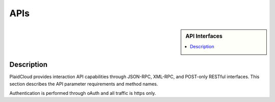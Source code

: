 .. sectionauthor:: Genova Morel <genova.morel@tartansolutions.com>
.. sectionauthor:: Paul Morel <paul.morel@tartansolutions.com>

APIs
!!!!!!

.. sidebar:: API Interfaces

   .. contents::
      :local:
      
   .. toctree::
      :maxdepth: 1
      :includehidden:
      :glob:

      jsonrpc/index
      xmlrpc/index
      rest/index
      

Description
-----------

PlaidCloud provides interaction API capabilities through JSON-RPC, XML-RPC, and POST-only RESTful interfaces.  This
section describes the API parameter requirements and method names.

Authentication is performed through oAuth and all traffic is https only.
